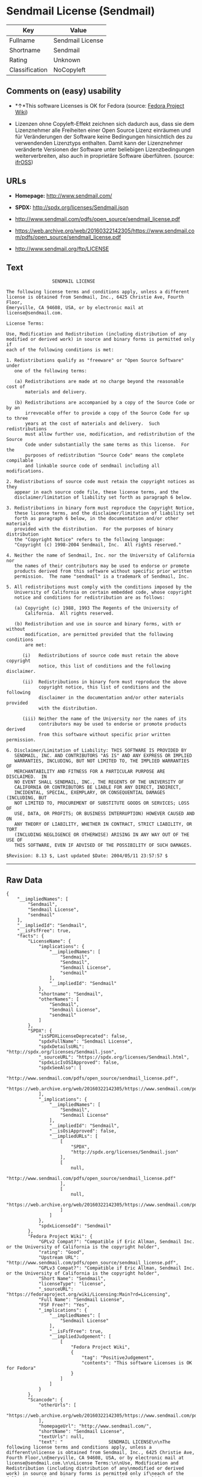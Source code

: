 * Sendmail License (Sendmail)

| Key              | Value              |
|------------------+--------------------|
| Fullname         | Sendmail License   |
| Shortname        | Sendmail           |
| Rating           | Unknown            |
| Classification   | NoCopyleft         |

** Comments on (easy) usability

- *↑*This software Licenses is OK for Fedora (source:
  [[https://fedoraproject.org/wiki/Licensing:Main?rd=Licensing][Fedora
  Project Wiki]])

- Lizenzen ohne Copyleft-Effekt zeichnen sich dadurch aus, dass sie dem
  Lizenznehmer alle Freiheiten einer Open Source Lizenz einräumen und
  für Veränderungen der Software keine Bedingungen hinsichtlich des zu
  verwendenden Lizenztyps enthalten. Damit kann der Lizenznehmer
  veränderte Versionen der Software unter beliebigen Lizenzbedingungen
  weiterverbreiten, also auch in proprietäre Software überführen.
  (source: [[https://ifross.github.io/ifrOSS/Lizenzcenter][ifrOSS]])

** URLs

- *Homepage:* http://www.sendmail.com/

- *SPDX:* http://spdx.org/licenses/Sendmail.json

- http://www.sendmail.com/pdfs/open_source/sendmail_license.pdf

- https://web.archive.org/web/20160322142305/https://www.sendmail.com/pdfs/open_source/sendmail_license.pdf

- http://www.sendmail.org/ftp/LICENSE

** Text

#+BEGIN_EXAMPLE
                     SENDMAIL LICENSE

    The following license terms and conditions apply, unless a different
    license is obtained from Sendmail, Inc., 6425 Christie Ave, Fourth Floor,
    Emeryville, CA 94608, USA, or by electronic mail at license@sendmail.com.

    License Terms:

    Use, Modification and Redistribution (including distribution of any
    modified or derived work) in source and binary forms is permitted only if
    each of the following conditions is met:

    1. Redistributions qualify as "freeware" or "Open Source Software" under
       one of the following terms:

       (a) Redistributions are made at no charge beyond the reasonable cost of
           materials and delivery.

       (b) Redistributions are accompanied by a copy of the Source Code or by an
           irrevocable offer to provide a copy of the Source Code for up to three
           years at the cost of materials and delivery.  Such redistributions
           must allow further use, modification, and redistribution of the Source
           Code under substantially the same terms as this license.  For the
           purposes of redistribution "Source Code" means the complete compilable
           and linkable source code of sendmail including all modifications.

    2. Redistributions of source code must retain the copyright notices as they
       appear in each source code file, these license terms, and the
       disclaimer/limitation of liability set forth as paragraph 6 below.

    3. Redistributions in binary form must reproduce the Copyright Notice,
       these license terms, and the disclaimer/limitation of liability set
       forth as paragraph 6 below, in the documentation and/or other materials
       provided with the distribution.  For the purposes of binary distribution
       the "Copyright Notice" refers to the following language:
       "Copyright (c) 1998-2004 Sendmail, Inc.  All rights reserved."

    4. Neither the name of Sendmail, Inc. nor the University of California nor
       the names of their contributors may be used to endorse or promote
       products derived from this software without specific prior written
       permission.  The name "sendmail" is a trademark of Sendmail, Inc.

    5. All redistributions must comply with the conditions imposed by the
       University of California on certain embedded code, whose copyright
       notice and conditions for redistribution are as follows:

       (a) Copyright (c) 1988, 1993 The Regents of the University of
           California.  All rights reserved.

       (b) Redistribution and use in source and binary forms, with or without
           modification, are permitted provided that the following conditions
           are met:

          (i)   Redistributions of source code must retain the above copyright
                notice, this list of conditions and the following disclaimer.

          (ii)  Redistributions in binary form must reproduce the above
                copyright notice, this list of conditions and the following
                disclaimer in the documentation and/or other materials provided
                with the distribution.

          (iii) Neither the name of the University nor the names of its
                contributors may be used to endorse or promote products derived
                from this software without specific prior written permission.

    6. Disclaimer/Limitation of Liability: THIS SOFTWARE IS PROVIDED BY
       SENDMAIL, INC. AND CONTRIBUTORS "AS IS" AND ANY EXPRESS OR IMPLIED
       WARRANTIES, INCLUDING, BUT NOT LIMITED TO, THE IMPLIED WARRANTIES OF
       MERCHANTABILITY AND FITNESS FOR A PARTICULAR PURPOSE ARE DISCLAIMED.  IN
       NO EVENT SHALL SENDMAIL, INC., THE REGENTS OF THE UNIVERSITY OF
       CALIFORNIA OR CONTRIBUTORS BE LIABLE FOR ANY DIRECT, INDIRECT,
       INCIDENTAL, SPECIAL, EXEMPLARY, OR CONSEQUENTIAL DAMAGES (INCLUDING, BUT
       NOT LIMITED TO, PROCUREMENT OF SUBSTITUTE GOODS OR SERVICES; LOSS OF
       USE, DATA, OR PROFITS; OR BUSINESS INTERRUPTION) HOWEVER CAUSED AND ON
       ANY THEORY OF LIABILITY, WHETHER IN CONTRACT, STRICT LIABILITY, OR TORT
       (INCLUDING NEGLIGENCE OR OTHERWISE) ARISING IN ANY WAY OUT OF THE USE OF
       THIS SOFTWARE, EVEN IF ADVISED OF THE POSSIBILITY OF SUCH DAMAGES.

    $Revision: 8.13 $, Last updated $Date: 2004/05/11 23:57:57 $
#+END_EXAMPLE

--------------

** Raw Data

#+BEGIN_EXAMPLE
    {
        "__impliedNames": [
            "Sendmail",
            "Sendmail License",
            "sendmail"
        ],
        "__impliedId": "Sendmail",
        "__isFsfFree": true,
        "facts": {
            "LicenseName": {
                "implications": {
                    "__impliedNames": [
                        "Sendmail",
                        "Sendmail",
                        "Sendmail License",
                        "sendmail"
                    ],
                    "__impliedId": "Sendmail"
                },
                "shortname": "Sendmail",
                "otherNames": [
                    "Sendmail",
                    "Sendmail License",
                    "sendmail"
                ]
            },
            "SPDX": {
                "isSPDXLicenseDeprecated": false,
                "spdxFullName": "Sendmail License",
                "spdxDetailsURL": "http://spdx.org/licenses/Sendmail.json",
                "_sourceURL": "https://spdx.org/licenses/Sendmail.html",
                "spdxLicIsOSIApproved": false,
                "spdxSeeAlso": [
                    "http://www.sendmail.com/pdfs/open_source/sendmail_license.pdf",
                    "https://web.archive.org/web/20160322142305/https://www.sendmail.com/pdfs/open_source/sendmail_license.pdf"
                ],
                "_implications": {
                    "__impliedNames": [
                        "Sendmail",
                        "Sendmail License"
                    ],
                    "__impliedId": "Sendmail",
                    "__isOsiApproved": false,
                    "__impliedURLs": [
                        [
                            "SPDX",
                            "http://spdx.org/licenses/Sendmail.json"
                        ],
                        [
                            null,
                            "http://www.sendmail.com/pdfs/open_source/sendmail_license.pdf"
                        ],
                        [
                            null,
                            "https://web.archive.org/web/20160322142305/https://www.sendmail.com/pdfs/open_source/sendmail_license.pdf"
                        ]
                    ]
                },
                "spdxLicenseId": "Sendmail"
            },
            "Fedora Project Wiki": {
                "GPLv2 Compat?": "Compatible if Eric Allman, Sendmail Inc. or the University of California is the copyright holder",
                "rating": "Good",
                "Upstream URL": "http://www.sendmail.com/pdfs/open_source/sendmail_license.pdf",
                "GPLv3 Compat?": "Compatible if Eric Allman, Sendmail Inc. or the University of California is the copyright holder",
                "Short Name": "Sendmail",
                "licenseType": "license",
                "_sourceURL": "https://fedoraproject.org/wiki/Licensing:Main?rd=Licensing",
                "Full Name": "Sendmail License",
                "FSF Free?": "Yes",
                "_implications": {
                    "__impliedNames": [
                        "Sendmail License"
                    ],
                    "__isFsfFree": true,
                    "__impliedJudgement": [
                        [
                            "Fedora Project Wiki",
                            {
                                "tag": "PositiveJudgement",
                                "contents": "This software Licenses is OK for Fedora"
                            }
                        ]
                    ]
                }
            },
            "Scancode": {
                "otherUrls": [
                    "https://web.archive.org/web/20160322142305/https://www.sendmail.com/pdfs/open_source/sendmail_license.pdf"
                ],
                "homepageUrl": "http://www.sendmail.com/",
                "shortName": "Sendmail License",
                "textUrls": null,
                "text": "                 SENDMAIL LICENSE\n\nThe following license terms and conditions apply, unless a different\nlicense is obtained from Sendmail, Inc., 6425 Christie Ave, Fourth Floor,\nEmeryville, CA 94608, USA, or by electronic mail at license@sendmail.com.\n\nLicense Terms:\n\nUse, Modification and Redistribution (including distribution of any\nmodified or derived work) in source and binary forms is permitted only if\neach of the following conditions is met:\n\n1. Redistributions qualify as \"freeware\" or \"Open Source Software\" under\n   one of the following terms:\n\n   (a) Redistributions are made at no charge beyond the reasonable cost of\n       materials and delivery.\n\n   (b) Redistributions are accompanied by a copy of the Source Code or by an\n       irrevocable offer to provide a copy of the Source Code for up to three\n       years at the cost of materials and delivery.  Such redistributions\n       must allow further use, modification, and redistribution of the Source\n       Code under substantially the same terms as this license.  For the\n       purposes of redistribution \"Source Code\" means the complete compilable\n       and linkable source code of sendmail including all modifications.\n\n2. Redistributions of source code must retain the copyright notices as they\n   appear in each source code file, these license terms, and the\n   disclaimer/limitation of liability set forth as paragraph 6 below.\n\n3. Redistributions in binary form must reproduce the Copyright Notice,\n   these license terms, and the disclaimer/limitation of liability set\n   forth as paragraph 6 below, in the documentation and/or other materials\n   provided with the distribution.  For the purposes of binary distribution\n   the \"Copyright Notice\" refers to the following language:\n   \"Copyright (c) 1998-2004 Sendmail, Inc.  All rights reserved.\"\n\n4. Neither the name of Sendmail, Inc. nor the University of California nor\n   the names of their contributors may be used to endorse or promote\n   products derived from this software without specific prior written\n   permission.  The name \"sendmail\" is a trademark of Sendmail, Inc.\n\n5. All redistributions must comply with the conditions imposed by the\n   University of California on certain embedded code, whose copyright\n   notice and conditions for redistribution are as follows:\n\n   (a) Copyright (c) 1988, 1993 The Regents of the University of\n       California.  All rights reserved.\n\n   (b) Redistribution and use in source and binary forms, with or without\n       modification, are permitted provided that the following conditions\n       are met:\n\n      (i)   Redistributions of source code must retain the above copyright\n            notice, this list of conditions and the following disclaimer.\n\n      (ii)  Redistributions in binary form must reproduce the above\n            copyright notice, this list of conditions and the following\n            disclaimer in the documentation and/or other materials provided\n            with the distribution.\n\n      (iii) Neither the name of the University nor the names of its\n            contributors may be used to endorse or promote products derived\n            from this software without specific prior written permission.\n\n6. Disclaimer/Limitation of Liability: THIS SOFTWARE IS PROVIDED BY\n   SENDMAIL, INC. AND CONTRIBUTORS \"AS IS\" AND ANY EXPRESS OR IMPLIED\n   WARRANTIES, INCLUDING, BUT NOT LIMITED TO, THE IMPLIED WARRANTIES OF\n   MERCHANTABILITY AND FITNESS FOR A PARTICULAR PURPOSE ARE DISCLAIMED.  IN\n   NO EVENT SHALL SENDMAIL, INC., THE REGENTS OF THE UNIVERSITY OF\n   CALIFORNIA OR CONTRIBUTORS BE LIABLE FOR ANY DIRECT, INDIRECT,\n   INCIDENTAL, SPECIAL, EXEMPLARY, OR CONSEQUENTIAL DAMAGES (INCLUDING, BUT\n   NOT LIMITED TO, PROCUREMENT OF SUBSTITUTE GOODS OR SERVICES; LOSS OF\n   USE, DATA, OR PROFITS; OR BUSINESS INTERRUPTION) HOWEVER CAUSED AND ON\n   ANY THEORY OF LIABILITY, WHETHER IN CONTRACT, STRICT LIABILITY, OR TORT\n   (INCLUDING NEGLIGENCE OR OTHERWISE) ARISING IN ANY WAY OUT OF THE USE OF\n   THIS SOFTWARE, EVEN IF ADVISED OF THE POSSIBILITY OF SUCH DAMAGES.\n\n$Revision: 8.13 $, Last updated $Date: 2004/05/11 23:57:57 $",
                "category": "Permissive",
                "osiUrl": null,
                "owner": "Sendmail",
                "_sourceURL": "https://github.com/nexB/scancode-toolkit/blob/develop/src/licensedcode/data/licenses/sendmail.yml",
                "key": "sendmail",
                "name": "Sendmail License",
                "spdxId": "Sendmail",
                "_implications": {
                    "__impliedNames": [
                        "sendmail",
                        "Sendmail License",
                        "Sendmail"
                    ],
                    "__impliedId": "Sendmail",
                    "__impliedCopyleft": [
                        [
                            "Scancode",
                            "NoCopyleft"
                        ]
                    ],
                    "__calculatedCopyleft": "NoCopyleft",
                    "__impliedText": "                 SENDMAIL LICENSE\n\nThe following license terms and conditions apply, unless a different\nlicense is obtained from Sendmail, Inc., 6425 Christie Ave, Fourth Floor,\nEmeryville, CA 94608, USA, or by electronic mail at license@sendmail.com.\n\nLicense Terms:\n\nUse, Modification and Redistribution (including distribution of any\nmodified or derived work) in source and binary forms is permitted only if\neach of the following conditions is met:\n\n1. Redistributions qualify as \"freeware\" or \"Open Source Software\" under\n   one of the following terms:\n\n   (a) Redistributions are made at no charge beyond the reasonable cost of\n       materials and delivery.\n\n   (b) Redistributions are accompanied by a copy of the Source Code or by an\n       irrevocable offer to provide a copy of the Source Code for up to three\n       years at the cost of materials and delivery.  Such redistributions\n       must allow further use, modification, and redistribution of the Source\n       Code under substantially the same terms as this license.  For the\n       purposes of redistribution \"Source Code\" means the complete compilable\n       and linkable source code of sendmail including all modifications.\n\n2. Redistributions of source code must retain the copyright notices as they\n   appear in each source code file, these license terms, and the\n   disclaimer/limitation of liability set forth as paragraph 6 below.\n\n3. Redistributions in binary form must reproduce the Copyright Notice,\n   these license terms, and the disclaimer/limitation of liability set\n   forth as paragraph 6 below, in the documentation and/or other materials\n   provided with the distribution.  For the purposes of binary distribution\n   the \"Copyright Notice\" refers to the following language:\n   \"Copyright (c) 1998-2004 Sendmail, Inc.  All rights reserved.\"\n\n4. Neither the name of Sendmail, Inc. nor the University of California nor\n   the names of their contributors may be used to endorse or promote\n   products derived from this software without specific prior written\n   permission.  The name \"sendmail\" is a trademark of Sendmail, Inc.\n\n5. All redistributions must comply with the conditions imposed by the\n   University of California on certain embedded code, whose copyright\n   notice and conditions for redistribution are as follows:\n\n   (a) Copyright (c) 1988, 1993 The Regents of the University of\n       California.  All rights reserved.\n\n   (b) Redistribution and use in source and binary forms, with or without\n       modification, are permitted provided that the following conditions\n       are met:\n\n      (i)   Redistributions of source code must retain the above copyright\n            notice, this list of conditions and the following disclaimer.\n\n      (ii)  Redistributions in binary form must reproduce the above\n            copyright notice, this list of conditions and the following\n            disclaimer in the documentation and/or other materials provided\n            with the distribution.\n\n      (iii) Neither the name of the University nor the names of its\n            contributors may be used to endorse or promote products derived\n            from this software without specific prior written permission.\n\n6. Disclaimer/Limitation of Liability: THIS SOFTWARE IS PROVIDED BY\n   SENDMAIL, INC. AND CONTRIBUTORS \"AS IS\" AND ANY EXPRESS OR IMPLIED\n   WARRANTIES, INCLUDING, BUT NOT LIMITED TO, THE IMPLIED WARRANTIES OF\n   MERCHANTABILITY AND FITNESS FOR A PARTICULAR PURPOSE ARE DISCLAIMED.  IN\n   NO EVENT SHALL SENDMAIL, INC., THE REGENTS OF THE UNIVERSITY OF\n   CALIFORNIA OR CONTRIBUTORS BE LIABLE FOR ANY DIRECT, INDIRECT,\n   INCIDENTAL, SPECIAL, EXEMPLARY, OR CONSEQUENTIAL DAMAGES (INCLUDING, BUT\n   NOT LIMITED TO, PROCUREMENT OF SUBSTITUTE GOODS OR SERVICES; LOSS OF\n   USE, DATA, OR PROFITS; OR BUSINESS INTERRUPTION) HOWEVER CAUSED AND ON\n   ANY THEORY OF LIABILITY, WHETHER IN CONTRACT, STRICT LIABILITY, OR TORT\n   (INCLUDING NEGLIGENCE OR OTHERWISE) ARISING IN ANY WAY OUT OF THE USE OF\n   THIS SOFTWARE, EVEN IF ADVISED OF THE POSSIBILITY OF SUCH DAMAGES.\n\n$Revision: 8.13 $, Last updated $Date: 2004/05/11 23:57:57 $",
                    "__impliedURLs": [
                        [
                            "Homepage",
                            "http://www.sendmail.com/"
                        ],
                        [
                            null,
                            "https://web.archive.org/web/20160322142305/https://www.sendmail.com/pdfs/open_source/sendmail_license.pdf"
                        ]
                    ]
                }
            },
            "ifrOSS": {
                "ifrKind": "IfrNoCopyleft",
                "ifrURL": "http://www.sendmail.org/ftp/LICENSE",
                "_sourceURL": "https://ifross.github.io/ifrOSS/Lizenzcenter",
                "ifrName": "Sendmail License",
                "ifrId": null,
                "_implications": {
                    "__impliedNames": [
                        "Sendmail License"
                    ],
                    "__impliedJudgement": [
                        [
                            "ifrOSS",
                            {
                                "tag": "NeutralJudgement",
                                "contents": "Lizenzen ohne Copyleft-Effekt zeichnen sich dadurch aus, dass sie dem Lizenznehmer alle Freiheiten einer Open Source Lizenz einrÃ¤umen und fÃ¼r VerÃ¤nderungen der Software keine Bedingungen hinsichtlich des zu verwendenden Lizenztyps enthalten. Damit kann der Lizenznehmer verÃ¤nderte Versionen der Software unter beliebigen Lizenzbedingungen weiterverbreiten, also auch in proprietÃ¤re Software Ã¼berfÃ¼hren."
                            }
                        ]
                    ],
                    "__impliedCopyleft": [
                        [
                            "ifrOSS",
                            "NoCopyleft"
                        ]
                    ],
                    "__calculatedCopyleft": "NoCopyleft",
                    "__impliedURLs": [
                        [
                            null,
                            "http://www.sendmail.org/ftp/LICENSE"
                        ]
                    ]
                }
            }
        },
        "__impliedJudgement": [
            [
                "Fedora Project Wiki",
                {
                    "tag": "PositiveJudgement",
                    "contents": "This software Licenses is OK for Fedora"
                }
            ],
            [
                "ifrOSS",
                {
                    "tag": "NeutralJudgement",
                    "contents": "Lizenzen ohne Copyleft-Effekt zeichnen sich dadurch aus, dass sie dem Lizenznehmer alle Freiheiten einer Open Source Lizenz einrÃ¤umen und fÃ¼r VerÃ¤nderungen der Software keine Bedingungen hinsichtlich des zu verwendenden Lizenztyps enthalten. Damit kann der Lizenznehmer verÃ¤nderte Versionen der Software unter beliebigen Lizenzbedingungen weiterverbreiten, also auch in proprietÃ¤re Software Ã¼berfÃ¼hren."
                }
            ]
        ],
        "__impliedCopyleft": [
            [
                "Scancode",
                "NoCopyleft"
            ],
            [
                "ifrOSS",
                "NoCopyleft"
            ]
        ],
        "__calculatedCopyleft": "NoCopyleft",
        "__isOsiApproved": false,
        "__impliedText": "                 SENDMAIL LICENSE\n\nThe following license terms and conditions apply, unless a different\nlicense is obtained from Sendmail, Inc., 6425 Christie Ave, Fourth Floor,\nEmeryville, CA 94608, USA, or by electronic mail at license@sendmail.com.\n\nLicense Terms:\n\nUse, Modification and Redistribution (including distribution of any\nmodified or derived work) in source and binary forms is permitted only if\neach of the following conditions is met:\n\n1. Redistributions qualify as \"freeware\" or \"Open Source Software\" under\n   one of the following terms:\n\n   (a) Redistributions are made at no charge beyond the reasonable cost of\n       materials and delivery.\n\n   (b) Redistributions are accompanied by a copy of the Source Code or by an\n       irrevocable offer to provide a copy of the Source Code for up to three\n       years at the cost of materials and delivery.  Such redistributions\n       must allow further use, modification, and redistribution of the Source\n       Code under substantially the same terms as this license.  For the\n       purposes of redistribution \"Source Code\" means the complete compilable\n       and linkable source code of sendmail including all modifications.\n\n2. Redistributions of source code must retain the copyright notices as they\n   appear in each source code file, these license terms, and the\n   disclaimer/limitation of liability set forth as paragraph 6 below.\n\n3. Redistributions in binary form must reproduce the Copyright Notice,\n   these license terms, and the disclaimer/limitation of liability set\n   forth as paragraph 6 below, in the documentation and/or other materials\n   provided with the distribution.  For the purposes of binary distribution\n   the \"Copyright Notice\" refers to the following language:\n   \"Copyright (c) 1998-2004 Sendmail, Inc.  All rights reserved.\"\n\n4. Neither the name of Sendmail, Inc. nor the University of California nor\n   the names of their contributors may be used to endorse or promote\n   products derived from this software without specific prior written\n   permission.  The name \"sendmail\" is a trademark of Sendmail, Inc.\n\n5. All redistributions must comply with the conditions imposed by the\n   University of California on certain embedded code, whose copyright\n   notice and conditions for redistribution are as follows:\n\n   (a) Copyright (c) 1988, 1993 The Regents of the University of\n       California.  All rights reserved.\n\n   (b) Redistribution and use in source and binary forms, with or without\n       modification, are permitted provided that the following conditions\n       are met:\n\n      (i)   Redistributions of source code must retain the above copyright\n            notice, this list of conditions and the following disclaimer.\n\n      (ii)  Redistributions in binary form must reproduce the above\n            copyright notice, this list of conditions and the following\n            disclaimer in the documentation and/or other materials provided\n            with the distribution.\n\n      (iii) Neither the name of the University nor the names of its\n            contributors may be used to endorse or promote products derived\n            from this software without specific prior written permission.\n\n6. Disclaimer/Limitation of Liability: THIS SOFTWARE IS PROVIDED BY\n   SENDMAIL, INC. AND CONTRIBUTORS \"AS IS\" AND ANY EXPRESS OR IMPLIED\n   WARRANTIES, INCLUDING, BUT NOT LIMITED TO, THE IMPLIED WARRANTIES OF\n   MERCHANTABILITY AND FITNESS FOR A PARTICULAR PURPOSE ARE DISCLAIMED.  IN\n   NO EVENT SHALL SENDMAIL, INC., THE REGENTS OF THE UNIVERSITY OF\n   CALIFORNIA OR CONTRIBUTORS BE LIABLE FOR ANY DIRECT, INDIRECT,\n   INCIDENTAL, SPECIAL, EXEMPLARY, OR CONSEQUENTIAL DAMAGES (INCLUDING, BUT\n   NOT LIMITED TO, PROCUREMENT OF SUBSTITUTE GOODS OR SERVICES; LOSS OF\n   USE, DATA, OR PROFITS; OR BUSINESS INTERRUPTION) HOWEVER CAUSED AND ON\n   ANY THEORY OF LIABILITY, WHETHER IN CONTRACT, STRICT LIABILITY, OR TORT\n   (INCLUDING NEGLIGENCE OR OTHERWISE) ARISING IN ANY WAY OUT OF THE USE OF\n   THIS SOFTWARE, EVEN IF ADVISED OF THE POSSIBILITY OF SUCH DAMAGES.\n\n$Revision: 8.13 $, Last updated $Date: 2004/05/11 23:57:57 $",
        "__impliedURLs": [
            [
                "SPDX",
                "http://spdx.org/licenses/Sendmail.json"
            ],
            [
                null,
                "http://www.sendmail.com/pdfs/open_source/sendmail_license.pdf"
            ],
            [
                null,
                "https://web.archive.org/web/20160322142305/https://www.sendmail.com/pdfs/open_source/sendmail_license.pdf"
            ],
            [
                "Homepage",
                "http://www.sendmail.com/"
            ],
            [
                null,
                "http://www.sendmail.org/ftp/LICENSE"
            ]
        ]
    }
#+END_EXAMPLE